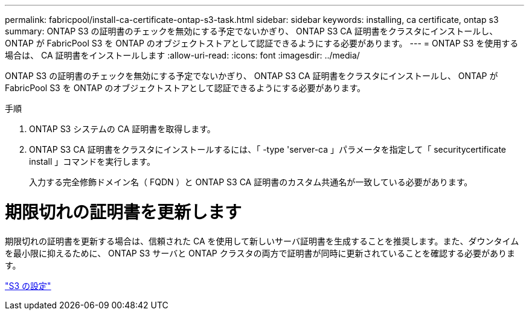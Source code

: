 ---
permalink: fabricpool/install-ca-certificate-ontap-s3-task.html 
sidebar: sidebar 
keywords: installing, ca certificate, ontap s3 
summary: ONTAP S3 の証明書のチェックを無効にする予定でないかぎり、 ONTAP S3 CA 証明書をクラスタにインストールし、 ONTAP が FabricPool S3 を ONTAP のオブジェクトストアとして認証できるようにする必要があります。 
---
= ONTAP S3 を使用する場合は、 CA 証明書をインストールします
:allow-uri-read: 
:icons: font
:imagesdir: ../media/


[role="lead"]
ONTAP S3 の証明書のチェックを無効にする予定でないかぎり、 ONTAP S3 CA 証明書をクラスタにインストールし、 ONTAP が FabricPool S3 を ONTAP のオブジェクトストアとして認証できるようにする必要があります。

.手順
. ONTAP S3 システムの CA 証明書を取得します。
. ONTAP S3 CA 証明書をクラスタにインストールするには、「 -type 'server-ca 」パラメータを指定して「 securitycertificate install 」コマンドを実行します。
+
入力する完全修飾ドメイン名（ FQDN ）と ONTAP S3 CA 証明書のカスタム共通名が一致している必要があります。





= 期限切れの証明書を更新します

期限切れの証明書を更新する場合は、信頼された CA を使用して新しいサーバ証明書を生成することを推奨します。また、ダウンタイムを最小限に抑えるために、 ONTAP S3 サーバと ONTAP クラスタの両方で証明書が同時に更新されていることを確認する必要があります。

link:../s3-config/index.html["S3 の設定"]
